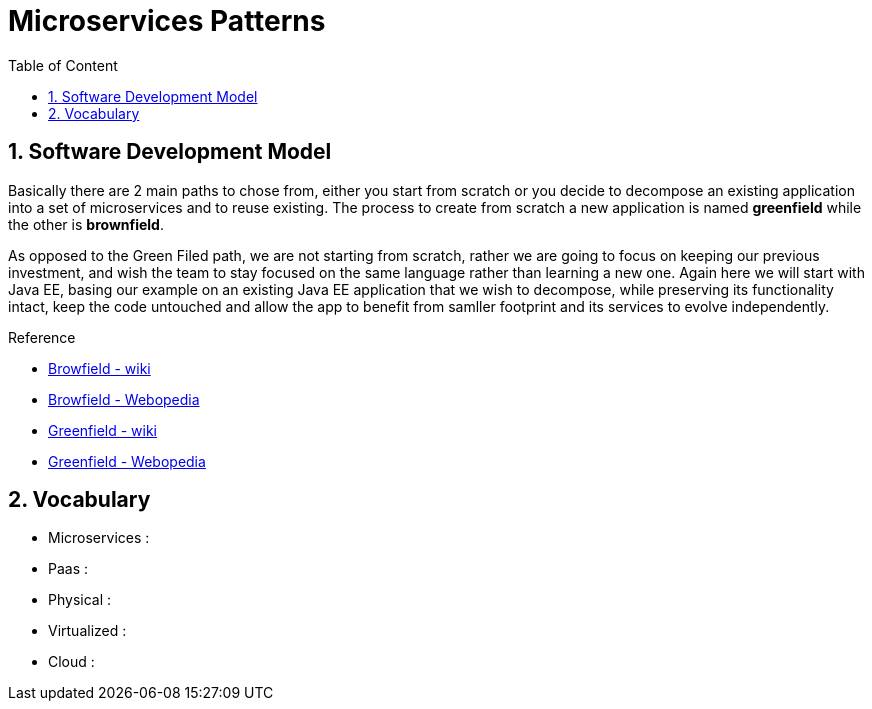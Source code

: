 :toc: macro
:toclevels: 2
:toc-title: Table of Content
:numbered:

= Microservices Patterns

toc::[]

== Software Development Model

Basically there are 2 main paths to chose from, either you start from scratch or you decide to decompose an existing application into a set of microservices and to reuse existing.
The process to create from scratch a new application is named *greenfield* while the other is *brownfield*.

As opposed to the Green Filed path, we are not starting from scratch, rather we are going to focus on keeping our previous investment, and wish the team to stay focused on the same language rather than learning a new one. Again here we will start with Java EE, basing our example on an existing Java EE application that we wish to decompose, while preserving its functionality intact, keep the code untouched and allow the app to benefit from samller footprint and its services to evolve independently.

.Reference

* http://en.wikipedia.org/wiki/Brownfield_(software_development)[Browfield - wiki]
* http://www.webopedia.com/TERM/B/brownfield.html[Browfield - Webopedia]
* http://en.wikipedia.org/wiki/Greenfield_project[Greenfield - wiki]
* http://www.webopedia.com/TERM/G/greenfield.html[Greenfield - Webopedia]



== Vocabulary

* Microservices : 
* Paas : 
* Physical : 
* Virtualized : 
* Cloud : 
